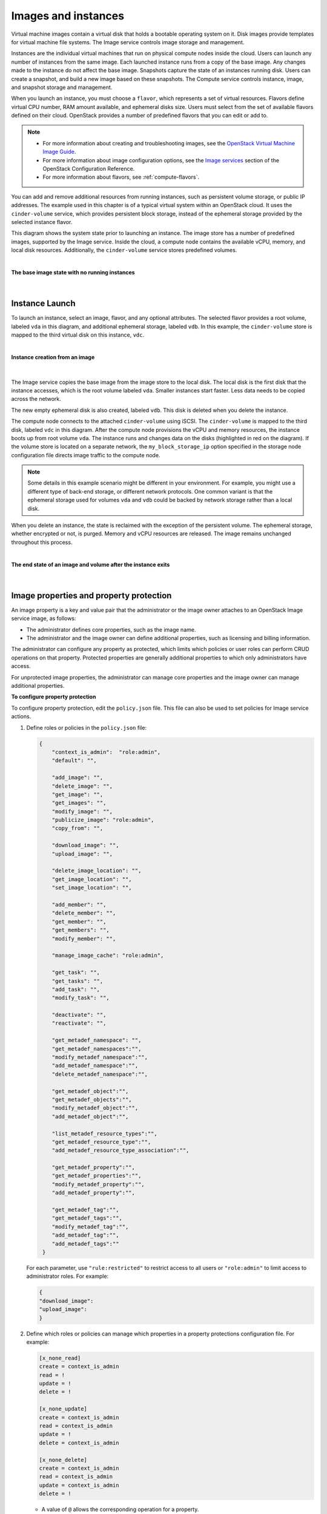 ====================
Images and instances
====================

Virtual machine images contain a virtual disk that holds a
bootable operating system on it. Disk images provide templates for
virtual machine file systems. The Image service controls image storage
and management.

Instances are the individual virtual machines that run on physical
compute nodes inside the cloud. Users can launch any number of instances
from the same image. Each launched instance runs from a copy of the
base image. Any changes made to the instance do not affect
the base image. Snapshots capture the state of an instances
running disk. Users can create a snapshot, and build a new image based
on these snapshots. The Compute service controls instance, image, and
snapshot storage and management.

When you launch an instance, you must choose a ``flavor``, which
represents a set of virtual resources. Flavors define virtual
CPU number, RAM amount available, and ephemeral disks size. Users
must select from the set of available flavors
defined on their cloud. OpenStack provides a number of predefined
flavors that you can edit or add to.

.. note::

   -  For more information about creating and troubleshooting images,
      see the `OpenStack Virtual Machine Image
      Guide <https://docs.openstack.org/image-guide/>`__.

   -  For more information about image configuration options, see the
      `Image services
      <https://docs.openstack.org/newton/config-reference/image.html>`__
      section of the OpenStack Configuration Reference.

   -  For more information about flavors, see :ref:`compute-flavors`.



You can add and remove additional resources from running instances, such
as persistent volume storage, or public IP addresses. The example used
in this chapter is of a typical virtual system within an OpenStack
cloud. It uses the ``cinder-volume`` service, which provides persistent
block storage, instead of the ephemeral storage provided by the selected
instance flavor.

This diagram shows the system state prior to launching an instance. The
image store has a number of predefined images, supported by the Image
service. Inside the cloud, a compute node contains the
available vCPU, memory, and local disk resources. Additionally, the
``cinder-volume`` service stores predefined volumes.

|

.. _Figure Base Image:

**The base image state with no running instances**

.. figure:: figures/instance-life-1.png

|

Instance Launch
~~~~~~~~~~~~~~~

To launch an instance, select an image, flavor, and any optional
attributes. The selected flavor provides a root volume, labeled ``vda``
in this diagram, and additional ephemeral storage, labeled ``vdb``. In
this example, the ``cinder-volume`` store is mapped to the third virtual
disk on this instance, ``vdc``.

|

.. _Figure Instance creation:

**Instance creation from an image**

.. figure:: figures/instance-life-2.png

|

The Image service copies the base image from the image store to the
local disk. The local disk is the first disk that the instance
accesses, which is the root volume labeled ``vda``. Smaller
instances start faster. Less data needs to be copied across
the network.

The new empty ephemeral disk is also created, labeled ``vdb``.
This disk is deleted when you delete the instance.

The compute node connects to the attached ``cinder-volume`` using iSCSI. The
``cinder-volume`` is mapped to the third disk, labeled ``vdc`` in this
diagram. After the compute node provisions the vCPU and memory
resources, the instance boots up from root volume ``vda``. The instance
runs and changes data on the disks (highlighted in red on the diagram).
If the volume store is located on a separate network, the
``my_block_storage_ip`` option specified in the storage node
configuration file directs image traffic to the compute node.

.. note::

   Some details in this example scenario might be different in your
   environment. For example, you might use a different type of back-end
   storage, or different network protocols. One common variant is that
   the ephemeral storage used for volumes ``vda`` and ``vdb`` could be
   backed by network storage rather than a local disk.

When you delete an instance, the state is reclaimed with the exception
of the persistent volume. The ephemeral storage, whether encrypted or not,
is purged. Memory and vCPU resources are released. The image remains
unchanged throughout this process.

|

.. _End of state:

**The end state of an image and volume after the instance exits**

.. figure:: figures/instance-life-3.png

|


Image properties and property protection
~~~~~~~~~~~~~~~~~~~~~~~~~~~~~~~~~~~~~~~~

An image property is a key and value pair that the administrator
or the image owner attaches to an OpenStack Image service image, as
follows:

-  The administrator defines core properties, such as the image
   name.

-  The administrator and the image owner can define additional
   properties, such as licensing and billing information.

The administrator can configure any property as protected, which
limits which policies or user roles can perform CRUD operations on that
property. Protected properties are generally additional properties to
which only administrators have access.

For unprotected image properties, the administrator can manage
core properties and the image owner can manage additional properties.

**To configure property protection**

To configure property protection, edit the ``policy.json`` file. This file
can also be used to set policies for Image service actions.

#. Define roles or policies in the ``policy.json`` file:

   .. code-block:: json

      {
          "context_is_admin":  "role:admin",
          "default": "",

          "add_image": "",
          "delete_image": "",
          "get_image": "",
          "get_images": "",
          "modify_image": "",
          "publicize_image": "role:admin",
          "copy_from": "",

          "download_image": "",
          "upload_image": "",

          "delete_image_location": "",
          "get_image_location": "",
          "set_image_location": "",

          "add_member": "",
          "delete_member": "",
          "get_member": "",
          "get_members": "",
          "modify_member": "",

          "manage_image_cache": "role:admin",

          "get_task": "",
          "get_tasks": "",
          "add_task": "",
          "modify_task": "",

          "deactivate": "",
          "reactivate": "",

          "get_metadef_namespace": "",
          "get_metadef_namespaces":"",
          "modify_metadef_namespace":"",
          "add_metadef_namespace":"",
          "delete_metadef_namespace":"",

          "get_metadef_object":"",
          "get_metadef_objects":"",
          "modify_metadef_object":"",
          "add_metadef_object":"",

          "list_metadef_resource_types":"",
          "get_metadef_resource_type":"",
          "add_metadef_resource_type_association":"",

          "get_metadef_property":"",
          "get_metadef_properties":"",
          "modify_metadef_property":"",
          "add_metadef_property":"",

          "get_metadef_tag":"",
          "get_metadef_tags":"",
          "modify_metadef_tag":"",
          "add_metadef_tag":"",
          "add_metadef_tags":""
       }

   For each parameter, use ``"rule:restricted"`` to restrict access to all
   users or ``"role:admin"`` to limit access to administrator roles.
   For example:

   .. code-block:: json

      {
      "download_image":
      "upload_image":
      }

#. Define which roles or policies can manage which properties in a property
   protections configuration file. For example:

   .. code-block:: ini

      [x_none_read]
      create = context_is_admin
      read = !
      update = !
      delete = !

      [x_none_update]
      create = context_is_admin
      read = context_is_admin
      update = !
      delete = context_is_admin

      [x_none_delete]
      create = context_is_admin
      read = context_is_admin
      update = context_is_admin
      delete = !

   -  A value of ``@`` allows the corresponding operation for a property.

   -  A value of ``!`` disallows the corresponding operation for a
      property.

#. In the ``glance-api.conf`` file, define the location of a property
   protections configuration file.

   .. code-block:: ini

      property_protection_file = {file_name}

   This file contains the rules for property protections and the roles and
   policies associated with it.

   By default, property protections are not enforced.

   If you specify a file name value and the file is not found, the
   ``glance-api`` service does not start.

   To view a sample configuration file, see
   `glance-api.conf
   <https://docs.openstack.org/newton/config-reference/image/glance-api.conf.html>`__.

#. Optionally, in the ``glance-api.conf`` file, specify whether roles or
   policies are used in the property protections configuration file

   .. code-block:: ini

      property_protection_rule_format = roles

   The default is ``roles``.

   To view a sample configuration file, see
   `glance-api.conf
   <https://docs.openstack.org/newton/config-reference/image/glance-api.conf.html>`__.

Image download: how it works
~~~~~~~~~~~~~~~~~~~~~~~~~~~~

Prior to starting a virtual machine, transfer the virtual machine image
to the compute node from the Image service. How this
works can change depending on the settings chosen for the compute node
and the Image service.

Typically, the Compute service will use the image identifier passed to
it by the scheduler service and request the image from the Image API.
Though images are not stored in glance—rather in a back end, which could
be Object Storage, a filesystem or any other supported method—the
connection is made from the compute node to the Image service and the
image is transferred over this connection. The Image service streams the
image from the back end to the compute node.

It is possible to set up the Object Storage node on a separate network,
and still allow image traffic to flow between the compute and object
storage nodes. Configure the ``my_block_storage_ip`` option in the
storage node configuration file to allow block storage traffic to reach
the compute node.

Certain back ends support a more direct method, where on request the
Image service will return a URL that links directly to the back-end store.
You can download the image using this approach. Currently, the only store
to support the direct download approach is the filesystem store.
Configured the approach using the ``filesystems`` option in
the ``image_file_url`` section of the ``nova.conf`` file on
compute nodes.

Compute nodes also implement caching of images, meaning that if an image
has been used before it won't necessarily be downloaded every time.
Information on the configuration options for caching on compute nodes
can be found in the `Configuration
Reference <https://docs.openstack.org/newton/config-reference/>`__.

Instance building blocks
~~~~~~~~~~~~~~~~~~~~~~~~

In OpenStack, the base operating system is usually copied from an image
stored in the OpenStack Image service. This results in an ephemeral
instance that starts from a known template state and loses all
accumulated states on shutdown.

You can also put an operating system on a persistent volume in Compute
or the Block Storage volume system. This gives a more traditional,
persistent system that accumulates states that are preserved across
restarts. To get a list of available images on your system, run:

.. code-block:: console

   $ openstack image list
   +--------------------------------------+-----------------------------+--------+
   | ID                                   | Name                        | Status |
   +--------------------------------------+-----------------------------+--------+
   | aee1d242-730f-431f-88c1-87630c0f07ba | Ubuntu 14.04 cloudimg amd64 | active |
   +--------------------------------------+-----------------------------+--------+
   | 0b27baa1-0ca6-49a7-b3f4-48388e440245 | Ubuntu 14.10 cloudimg amd64 | active |
   +--------------------------------------+-----------------------------+--------+
   | df8d56fc-9cea-4dfd-a8d3-28764de3cb08 | jenkins                     | active |
   +--------------------------------------+-----------------------------+--------+

The displayed image attributes are:

``ID``
    Automatically generated UUID of the image.

``Name``
    Free form, human-readable name for the image.

``Status``
    The status of the image. Images marked ``ACTIVE`` are available for
    use.

``Server``
    For images that are created as snapshots of running instances, this
    is the UUID of the instance the snapshot derives from. For uploaded
    images, this field is blank.

Virtual hardware templates are called ``flavors``, and are defined by
administrators. Prior to the Newton release, a default installation also
includes five predefined flavors.

For a list of flavors that are available on your system, run:

.. code-block:: console

   $ openstack flavor list
   +-----+-----------+-------+------+-----------+-------+-----------+
   | ID  | Name      |   RAM | Disk | Ephemeral | VCPUs | Is_Public |
   +-----+-----------+-------+------+-----------+-------+-----------+
   | 1   | m1.tiny   |   512 |    1 |         0 |     1 | True      |
   | 2   | m1.small  |  2048 |   20 |         0 |     1 | True      |
   | 3   | m1.medium |  4096 |   40 |         0 |     2 | True      |
   | 4   | m1.large  |  8192 |   80 |         0 |     4 | True      |
   | 5   | m1.xlarge | 16384 |  160 |         0 |     8 | True      |
   +-----+-----------+-------+------+-----------+-------+-----------+

By default, administrative users can configure the flavors. You can
change this behavior by redefining the access controls for
``compute_extension:flavormanage`` in ``/etc/nova/policy.json`` on the
``compute-api`` server.


Instance management tools
~~~~~~~~~~~~~~~~~~~~~~~~~

OpenStack provides command-line, web interface, and API-based instance
management tools. Third-party management tools are also available, using
either the native API or the provided EC2-compatible API.

The OpenStack python-openstackclient package provides a basic command-line
utility, which uses the :command:`openstack` command.
This is available as a native package for most Linux distributions,
or you can install the latest version using the pip python package installer:

.. code-block:: console

   # pip install python-openstackclient

For more information about python-openstackclient and other command-line
tools, see the `OpenStack End User
Guide <https://docs.openstack.org/user-guide/cli.html>`__.


Control where instances run
~~~~~~~~~~~~~~~~~~~~~~~~~~~

The `Scheduling section
<https://docs.openstack.org/newton/config-reference/compute/scheduler.html>`__
of OpenStack Configuration Reference
provides detailed information on controlling where your instances run,
including ensuring a set of instances run on different compute nodes for
service resiliency or on the same node for high performance
inter-instance communications.

Administrative users can specify which compute node their instances
run on. To do this, specify the ``--availability-zone
AVAILABILITY_ZONE:COMPUTE_HOST`` parameter.


Launch instances with UEFI
~~~~~~~~~~~~~~~~~~~~~~~~~~

Unified Extensible Firmware Interface (UEFI) is a standard firmware
designed to replace legacy BIOS. There is a slow but steady trend
for operating systems to move to the UEFI format and, in some cases,
make it their only format.

**To configure UEFI environment**

To successfully launch an instance from an UEFI image in QEMU/KVM
environment, the administrator has to install the following
packages on compute node:

-  OVMF, a port of Intel's tianocore firmware to QEMU virtual machine.

-  libvirt, which has been supporting UEFI boot since version 1.2.9.

Because default UEFI loader path is ``/usr/share/OVMF/OVMF_CODE.fd``, the
administrator must create one link to this location after UEFI package
is installed.

**To upload UEFI images**

To launch instances from a UEFI image, the administrator first has to
upload one UEFI image. To do so, ``hw_firmware_type`` property must
be set to ``uefi`` when the image is created. For example:

.. code-block:: console

   $ openstack image create --container-format bare --disk-format qcow2 \
     --property hw_firmware_type=uefi --file /tmp/cloud-uefi.qcow --name uefi

After that, you can launch instances from this UEFI image.
